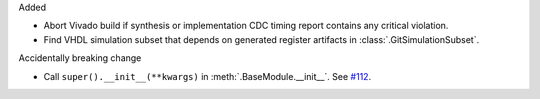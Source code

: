 Added

* Abort Vivado build if synthesis or implementation CDC timing report contains any
  critical violation.
* Find VHDL simulation subset that depends on generated register artifacts
  in :class:`.GitSimulationSubset`.

Accidentally breaking change

* Call ``super().__init__(**kwargs)`` in :meth:`.BaseModule.__init__`.
  See `#112 <https://github.com/tsfpga/tsfpga/issues/112>`__.
